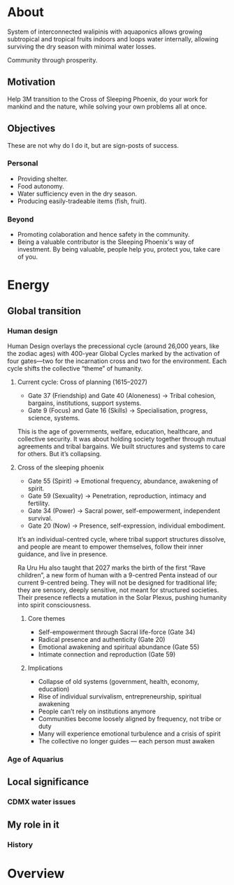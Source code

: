 * About

  System of interconnected walipinis with aquaponics allows growing
  subtropical and tropical fruits indoors and loops water internally,
  allowing surviving the dry season with minimal water losses.

  Community through prosperity.

** Motivation

  Help 3M transition to the Cross of Sleeping Phoenix, do your work
  for mankind and the nature, while solving your own problems all at once.

** Objectives

  These are not why do I do it, but are sign-posts of success.

*** Personal

  - Providing shelter.
  - Food autonomy.
  - Water sufficiency even in the dry season.
  - Producing easily-tradeable items (fish, fruit).

*** Beyond

  - Promoting colaboration and hence safety in the community.
  - Being a valuable contributor is the Sleeping Phoenix's way of investment.
    By being valuable, people help you, protect you, take care of you.

* Energy
** Global transition
*** Human design

  Human Design overlays the precessional cycle (around 26,000 years, like the zodiac ages) with 400-year Global Cycles marked by the activation of four gates—two for the incarnation cross and two for the environment. Each cycle shifts the collective “theme” of humanity.

**** Current cycle: Cross of planning (1615–2027)

  - Gate 37 (Friendship) and Gate 40 (Aloneness) → Tribal cohesion, bargains, institutions, support systems.
  - Gate 9 (Focus) and Gate 16 (Skills) → Specialisation, progress, science, systems.

  This is the age of governments, welfare, education, healthcare, and collective security. It was about holding society together through mutual agreements and tribal bargains. We built structures and systems to care for others. But it’s collapsing.

**** Cross of the sleeping phoenix

  - Gate 55 (Spirit) → Emotional frequency, abundance, awakening of spirit.
  - Gate 59 (Sexuality) → Penetration, reproduction, intimacy and fertility.
  - Gate 34 (Power) → Sacral power, self-empowerment, independent survival.
  - Gate 20 (Now) → Presence, self-expression, individual embodiment.

  It’s an individual-centred cycle, where tribal support structures dissolve, and people are meant to empower themselves, follow their inner guidance, and live in presence.

  Ra Uru Hu also taught that 2027 marks the birth of the first “Rave children”, a new form of human with a 9-centred Penta instead of our current 9-centred being. They will not be designed for traditional life; they are sensory, deeply sensitive, not meant for structured societies. Their presence reflects a mutation in the Solar Plexus, pushing humanity into spirit consciousness.

***** Core themes

  - Self-empowerment through Sacral life-force (Gate 34)
  - Radical presence and authenticity (Gate 20)
  - Emotional awakening and spiritual abundance (Gate 55)
  - Intimate connection and reproduction (Gate 59)

***** Implications

  - Collapse of old systems (government, health, economy, education)
  - Rise of individual survivalism, entrepreneurship, spiritual awakening
  - People can’t rely on institutions anymore
  - Communities become loosely aligned by frequency, not tribe or duty
  - Many will experience emotional turbulence and a crisis of spirit
  - The collective no longer guides — each person must awaken

*** Age of Aquarius

** Local significance
*** CDMX water issues

** My role in it

  # Mahadasha, progressed chart, D9.
  # How your specific gates align with the new cycle
  # RAU2 interactions with the Phoenix and transition

*** History

  # Dreamt of living in a tropical greenhouse with a community years ago, after seeing the Eden project
  # Patricia: do something with food/retiros
  # Eden Project, but not realistic

  # Fire makes clear the life mission? Or what does?
  # Avadhuta here to embody
  # My life, programming, A/B testing, try and learn...

* Overview

# !!! pozary, protect trees.

# 	4.	Use oil-tolerant plants or fungi (e.g. oyster mushrooms!) to digest fats in reed beds or beds of sawdust.
